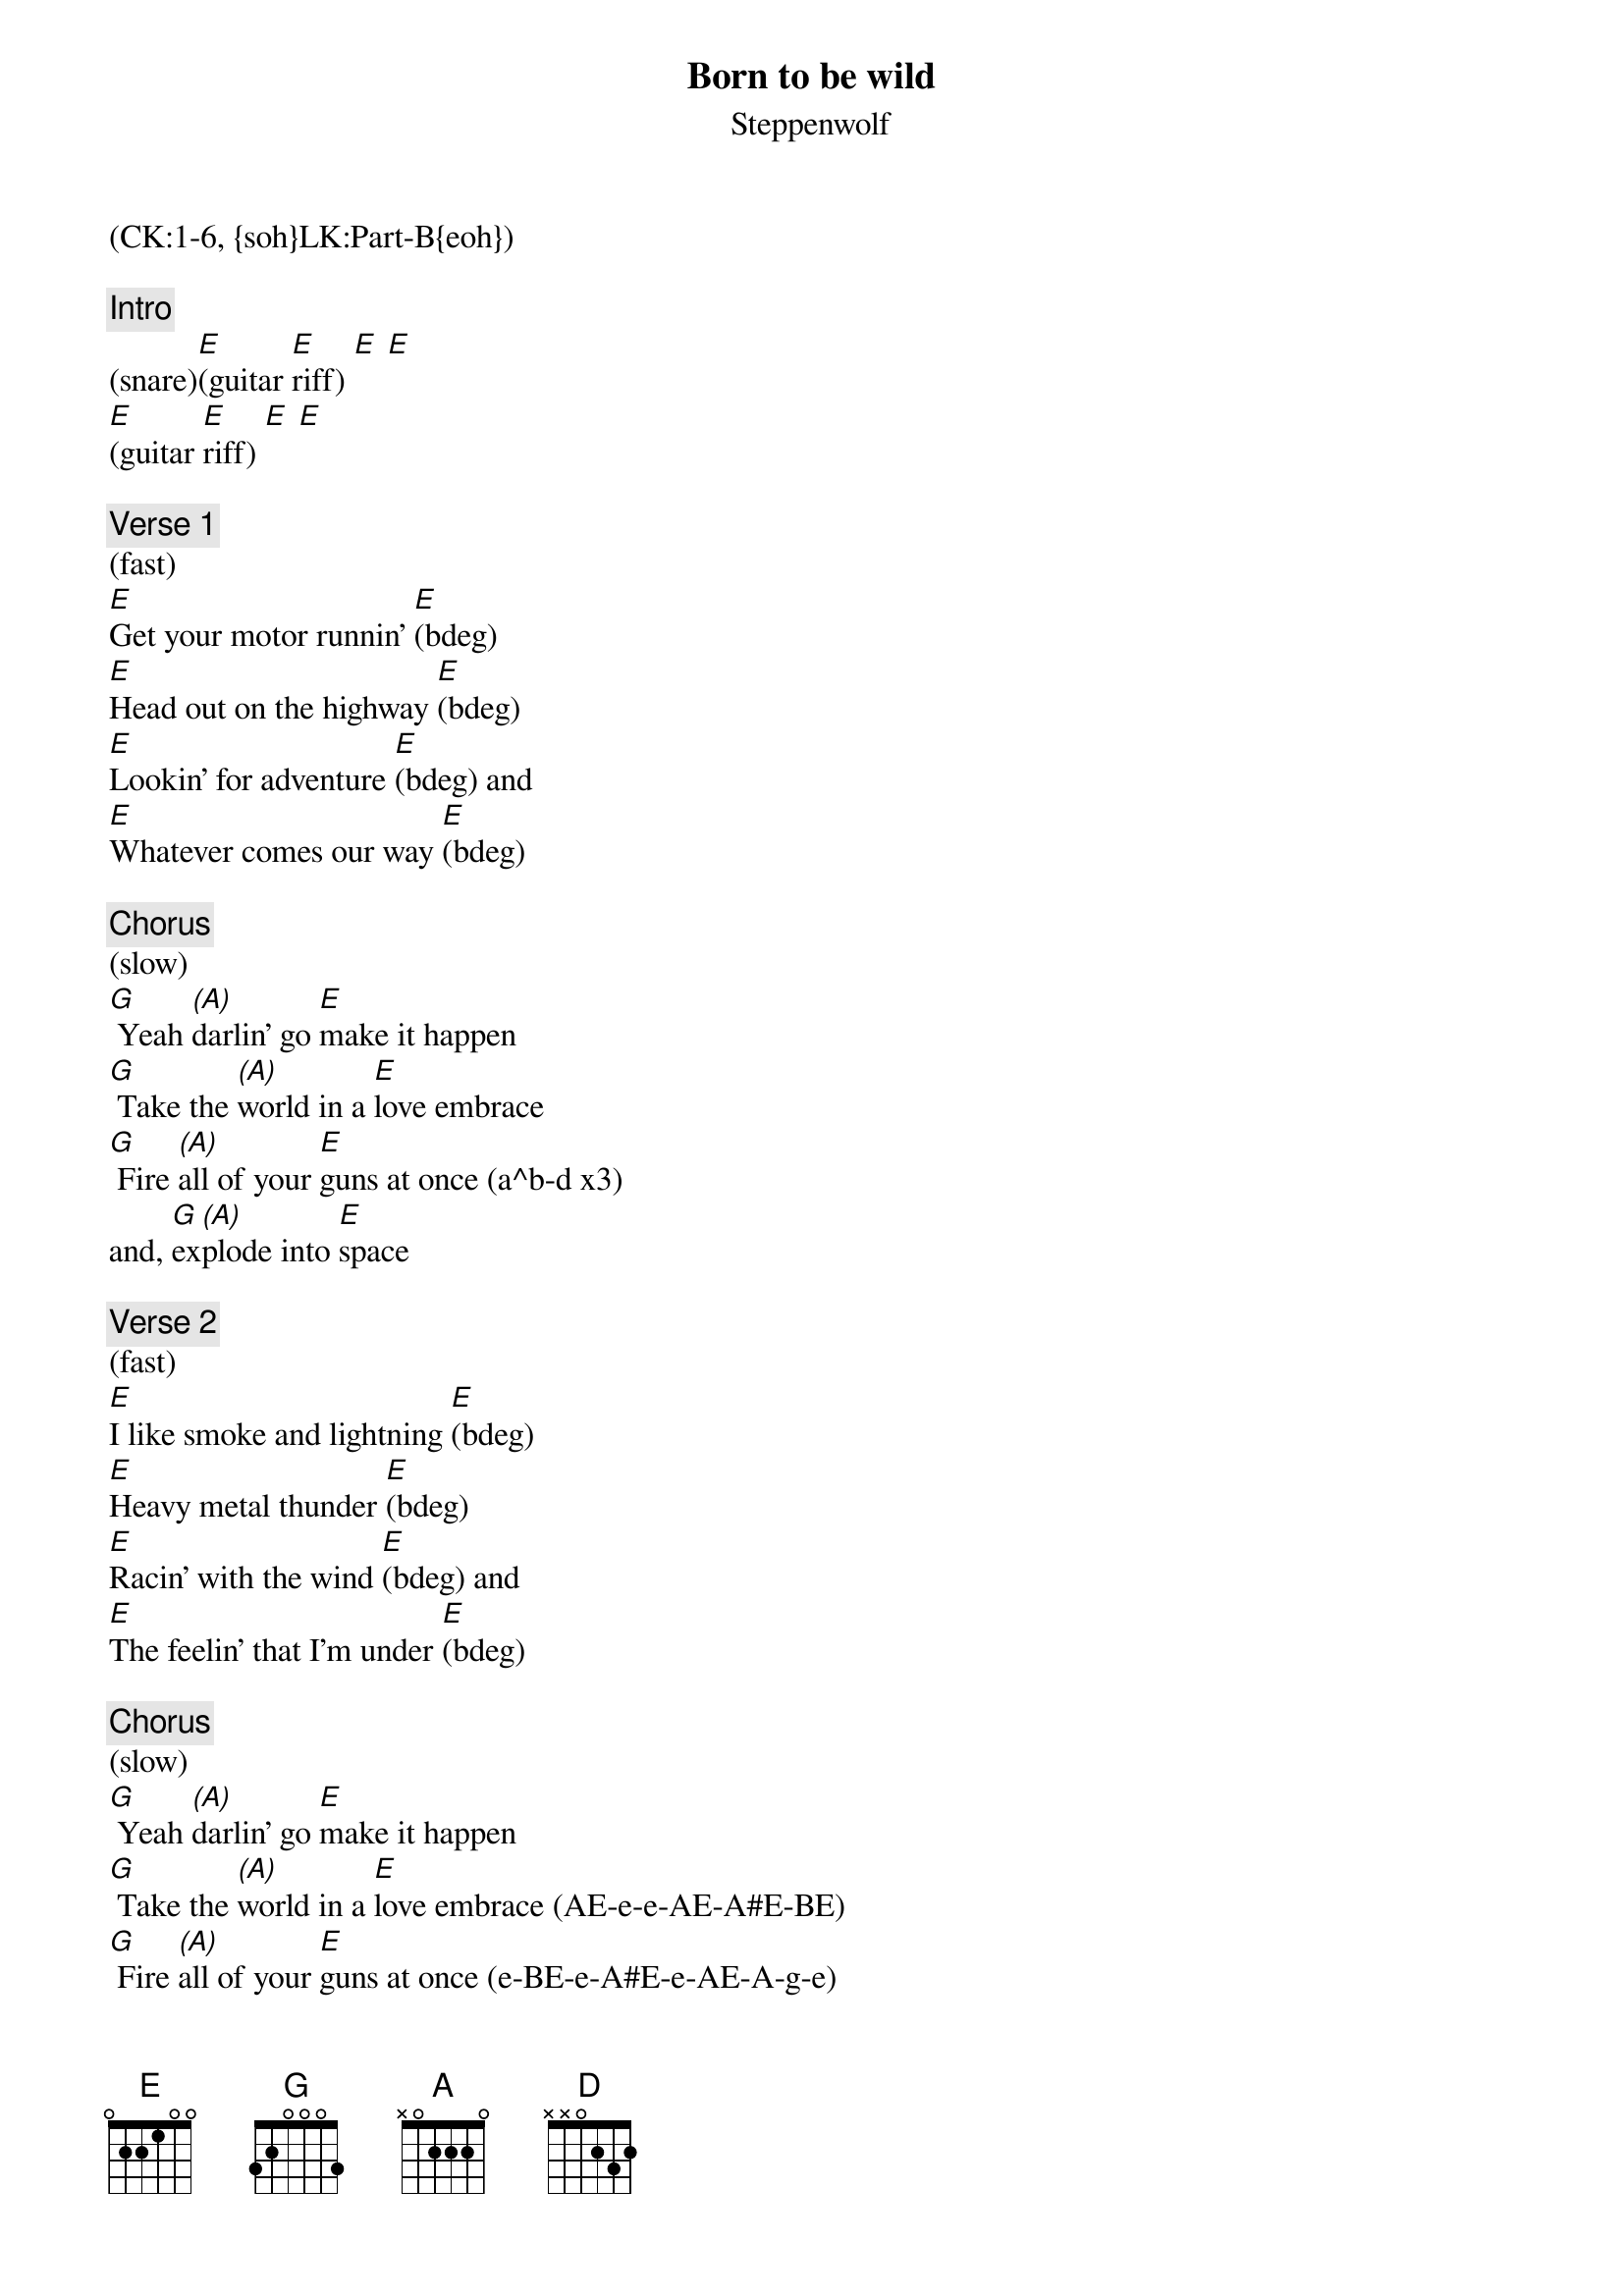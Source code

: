 {title: Born to be wild}
{st: Steppenwolf}
{musicpath:Born To Be Wild.mp3}
{key: E}
{duration: 213}
{tempo: 144}
{midi: CC0.0@2, CC32.0@2, PC6@2, CC0.63@1, CC32.0@1, PC6@1}
(CK:1-6, {soh}LK:Part-B{eoh})

{c: Intro}
(snare)[E](guitar [E]riff) [E] [E]
[E](guitar [E]riff) [E] [E]

{c: Verse 1}
(fast)
[E]Get your motor runnin' [E](bdeg)
[E]Head out on the highway [E](bdeg)
[E]Lookin' for adventure [E](bdeg) and
[E]Whatever comes our way [E](bdeg)

{c: Chorus}
(slow)
[G] Yeah [(A)]darlin' go [E]make it happen
[G] Take the [(A)]world in a [E]love embrace
[G] Fire [(A)]all of your [E]guns at once (a^b-d x3)
and, [G]ex[(A)]plode into [E]space

{c: Verse 2}
(fast)
[E]I like smoke and lightning [E](bdeg)
[E]Heavy metal thunder [E](bdeg)
[E]Racin' with the wind [E](bdeg) and
[E]The feelin' that I'm under [E](bdeg)

{c: Chorus}
(slow)
[G] Yeah [(A)]darlin' go [E]make it happen
[G] Take the [(A)]world in a [E]love embrace (AE-e-e-AE-A#E-BE)
[G] Fire [(A)]all of your [E]guns at once (e-BE-e-A#E-e-AE-A-g-e)
and, [G] ex[(A)]plode into [E]space

{c: Bridge}
And like a [E]true nature's [E]child
We were [G]born, born to be [G]wild
We can [A]climb so high, [G] I never wanna 
[E]die (hold) [E]
[E]Born to be [D]wild
[E](eE eE eE) [D](dD c#C#-dD)
[E]Born to be [D]wild
[E](eE eE eE) [D](dD c#C#-dD)

{c: Organ Solo}
[E](solo) [E] [E] [E] 
[E](solo) [E] [E] [E] 
[E](solo) [E] [E] [E] 
[E](solo) [E] [E] [E] 
[E](solo) [E] [E] [E] 
[(NC)](drum fill)

{c: Verse 3}
(fast)
[E]Get your motor runnin' [E]
[E]Head out on the highway [E]
[E]Lookin' for adventure [E]
[E]And whatever comes our way [E]

{c: Chorus}
(slow)
[G] Yeah [A]darlin' go make[E] it happen
[G] Take the [A]world in a [E]love embrace (fill)
[G] Fire [A]all of your [E]guns at once (fill)
and, [G] ex[(A)]plode into [E]space

{c: Bridge}
And like a [E]true nature's [E]child
We were [G]born, born to be [G]wild
We can [A]climb so high, [G] I never wanna 
[E]die (hold) [E]
[E]Born to be [D]wild
[E](eE eE eE) [D](dD c#C#-dD)
[E]Born to be [D]wild
[E](eE eE eE) [D](dD c#C#-dD)

{c: Outro}
[E](outro) [E] [E] [E] 
[E](outro) [E] [E] [E] 
[E](outro) [E] [E] [E] 
[E](outro) [E] [E] [E]
(fade out)
